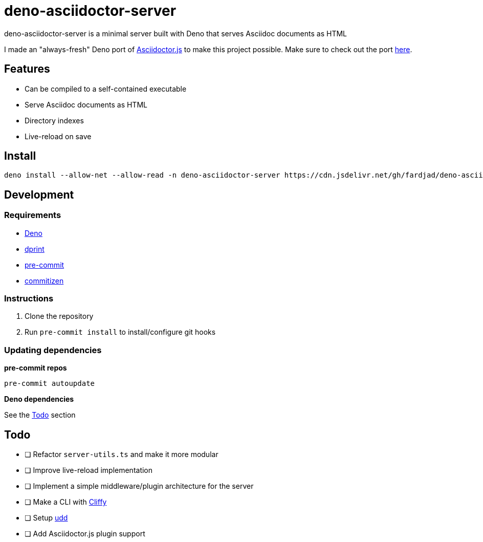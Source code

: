 :nofooter:

= deno-asciidoctor-server

deno-asciidoctor-server is a minimal server built with Deno that serves Asciidoc documents as HTML

I made an "always-fresh" Deno port of https://github.com/asciidoctor/asciidoctor.js[Asciidoctor.js] to make this project possible. Make sure to check out the port https://github.com/fardjad/deno-asciidoctor[here].

== Features

* Can be compiled to a self-contained executable
* Serve Asciidoc documents as HTML
* Directory indexes
* Live-reload on save

== Install

[source,bash]
----
deno install --allow-net --allow-read -n deno-asciidoctor-server https://cdn.jsdelivr.net/gh/fardjad/deno-asciidoctor-server/app.ts
----

== Development

=== Requirements

* https://deno.land[Deno]
* https://dprint.dev[dprint]
* https://pre-commit.com[pre-commit]
* https://commitizen-tools.github.io/commitizen[commitizen]

=== Instructions

. Clone the repository
. Run `pre-commit install` to install/configure git hooks

=== Updating dependencies

*pre-commit repos*

[source,bash]
----
pre-commit autoupdate
----

*Deno dependencies*

See the <<todo>> section

[[todo]]
== Todo

* [ ] Refactor `server-utils.ts` and make it more modular
* [ ] Improve live-reload implementation
* [ ] Implement a simple middleware/plugin architecture for the server
* [ ] Make a CLI with https://cliffy.io[Cliffy]
* [ ] Setup https://github.com/hayd/deno-udd[udd]
* [ ] Add Asciidoctor.js plugin support
